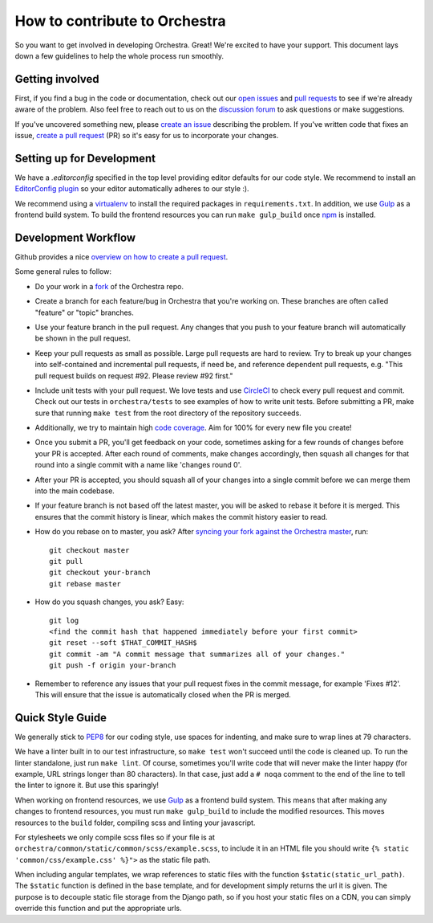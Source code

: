 How to contribute to Orchestra
==============================

So you want to get involved in developing Orchestra. Great! We're excited to
have your support. This document lays down a few guidelines to help the whole
process run smoothly.

Getting involved
################

First, if you find a bug in the code or documentation, check out
our `open issues <https://github.com/b12io/orchestra/issues>`_ and
`pull requests <https://github.com/b12io/orchestra/pulls>`_ to see if
we're already aware of the problem. Also feel free to reach out to us on
the `discussion forum <https://github.com/b12io/orchestra/discussions>`_
to ask questions or make suggestions.

If you've uncovered something new, please `create an issue
<https://github.com/b12io/orchestra/issues>`_ describing the problem.
If you've written code that fixes an issue, `create a pull request
<https://help.github.com/articles/creating-a-pull-request/>`_ (PR) so it's easy
for us to incorporate your changes.

Setting up for Development
##########################

We have a `.editorconfig` specified in the top level providing editor defaults
for our code style. We recommend to install an `EditorConfig
plugin <http://editorconfig.org/#download>`_ so your editor automatically adheres to our
style :).

We recommend using a `virtualenv <https://virtualenv.pypa.io/en/latest/>`_ to
install the required packages in ``requirements.txt``. In addition, we use
`Gulp <http://gulpjs.com/>`_ as a frontend build system.  To build the frontend
resources you can run ``make gulp_build`` once `npm <https://www.npmjs.com/>`_
is installed.

Development Workflow
####################

Github provides a nice `overview on how to create a pull request
<https://help.github.com/articles/creating-a-pull-request/>`_.

Some general rules to follow:

* Do your work in a `fork <https://help.github.com/articles/fork-a-repo/>`_
  of the Orchestra repo.

* Create a branch for each feature/bug in Orchestra that you're working on.
  These branches are often called "feature" or "topic" branches.

* Use your feature branch in the pull request. Any changes that you push to
  your feature branch will automatically be shown in the pull request.

* Keep your pull requests as small as possible. Large pull requests are hard to
  review. Try to break up your changes into self-contained and incremental pull
  requests, if need be, and reference dependent pull requests, e.g. "This pull
  request builds on request #92. Please review #92 first."

* Include unit tests with your pull request. We love tests and use `CircleCI
  <https://circleci.com/>`_ to check every pull request and commit.
  Check out our tests in ``orchestra/tests`` to see examples of how to write
  unit tests. Before submitting a PR, make sure that running ``make test`` from
  the root directory of the repository succeeds.

* Additionally, we try to maintain high `code coverage
  <https://en.wikipedia.org/wiki/Code_coverage>`_. Aim for 100% for every new
  file you create!

* Once you submit a PR, you'll get feedback on your code, sometimes asking for
  a few rounds of changes before your PR is accepted. After each round of
  comments, make changes accordingly, then squash all changes for that round
  into a single commit with a name like 'changes round 0'.

* After your PR is accepted, you should squash all of your changes into a
  single commit before we can merge them into the main codebase.

* If your feature branch is not based off the latest master, you will be asked
  to rebase it before it is merged. This ensures that the commit history is
  linear, which makes the commit history easier to read.

* How do you rebase on to master, you ask? After `syncing your fork against
  the Orchestra master <https://help.github.com/articles/syncing-a-fork/>`_,
  run::

    git checkout master
    git pull
    git checkout your-branch
    git rebase master

* How do you squash changes, you ask? Easy::

    git log
    <find the commit hash that happened immediately before your first commit>
    git reset --soft $THAT_COMMIT_HASH$
    git commit -am "A commit message that summarizes all of your changes."
    git push -f origin your-branch

* Remember to reference any issues that your pull request fixes in the commit
  message, for example 'Fixes #12'. This will ensure that the issue is
  automatically closed when the PR is merged.

Quick Style Guide
#################

We generally stick to `PEP8 <http://legacy.python.org/dev/peps/pep-0008/>`_
for our coding style, use spaces for indenting, and make sure to wrap lines at
79 characters.

We have a linter built in to our test infrastructure, so ``make test``
won't succeed until the code is cleaned up. To run the linter standalone,
just run ``make lint``. Of course, sometimes you'll write code that will
never make the linter happy (for example, URL strings longer than 80
characters). In that case, just add a ``# noqa`` comment to the end of the line
to tell the linter to ignore it. But use this sparingly!

When working on frontend resources, we use `Gulp <http://gulpjs.com/>`_ as a
frontend build system. This means that after making any changes to frontend
resources, you must run ``make gulp_build`` to include the modified resources.  This
moves resources to the ``build`` folder, compiling scss and linting your
javascript.

For stylesheets we only compile scss files so if your file is at
``orchestra/common/static/common/scss/example.scss``, to include it in an HTML
file you should write ``{% static 'common/css/example.css' %}">`` as the static
file path.

When including angular templates, we wrap references to static files with the
function ``$static(static_url_path)``. The ``$static`` function is defined in
the base template, and for development simply returns the url it is given. The
purpose is to decouple static file storage from the Django path, so if you host
your static files on a CDN, you can simply override this function and put the
appropriate urls.
